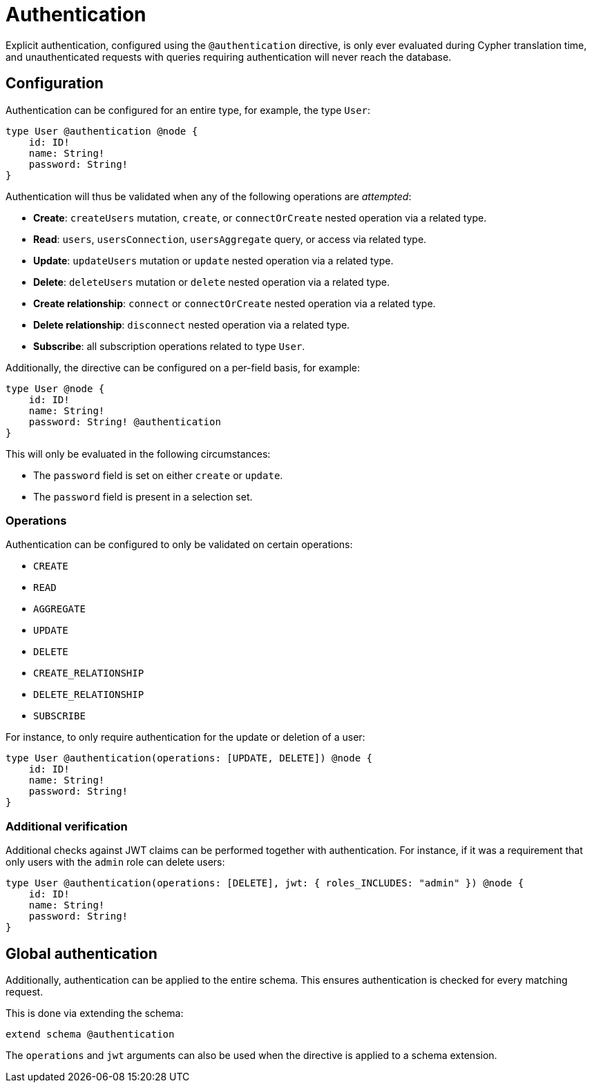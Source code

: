 = Authentication
:description: This page describes how to set up authentication features in the Neo4j GraphQL Library.

Explicit authentication, configured using the `@authentication` directive, is only ever evaluated 
during Cypher translation time, and unauthenticated requests with queries requiring authentication 
will never reach the database.

== Configuration

Authentication can be configured for an entire type, for example, the type `User`:

[source, graphql, indent=0]
----
type User @authentication @node {
    id: ID!
    name: String!
    password: String!
}
----

Authentication will thus be validated when any of the following operations are _attempted_:

* *Create*: `createUsers` mutation, `create`, or `connectOrCreate` nested operation via a related type.
* *Read*: `users`, `usersConnection`, `usersAggregate` query, or access via related type.
* *Update*: `updateUsers` mutation or `update` nested operation via a related type.
* *Delete*: `deleteUsers` mutation or `delete` nested operation via a related type.
* *Create relationship*: `connect` or `connectOrCreate` nested operation via a related type.
* *Delete relationship*: `disconnect` nested operation via a related type.
* *Subscribe*: all subscription operations related to type `User`.

Additionally, the directive can be configured on a per-field basis, for example:

[source, graphql, indent=0]
----
type User @node {
    id: ID!
    name: String!
    password: String! @authentication
}
----

This will only be evaluated in the following circumstances:

* The `password` field is set on either `create` or `update`.
* The `password` field is present in a selection set.

=== Operations

Authentication can be configured to only be validated on certain operations:

* `CREATE`
* `READ`
* `AGGREGATE`
* `UPDATE`
* `DELETE`
* `CREATE_RELATIONSHIP`
* `DELETE_RELATIONSHIP`
* `SUBSCRIBE`


For instance, to only require authentication for the update or deletion of a user:

[source, graphql, indent=0]
----
type User @authentication(operations: [UPDATE, DELETE]) @node {
    id: ID!
    name: String!
    password: String!
}
----

=== Additional verification

Additional checks against JWT claims can be performed together with authentication. 
For instance, if it was a requirement that only users with the `admin` role can delete users:

[source, graphql, indent=0]
----
type User @authentication(operations: [DELETE], jwt: { roles_INCLUDES: "admin" }) @node {
    id: ID!
    name: String!
    password: String!
}
----

== Global authentication

Additionally, authentication can be applied to the entire schema.
This ensures authentication is checked for every matching request.

This is done via extending the schema:

[source, graphql, indent=0]
----
extend schema @authentication
----

The `operations` and `jwt` arguments can also be used when the directive is applied to a schema extension.
